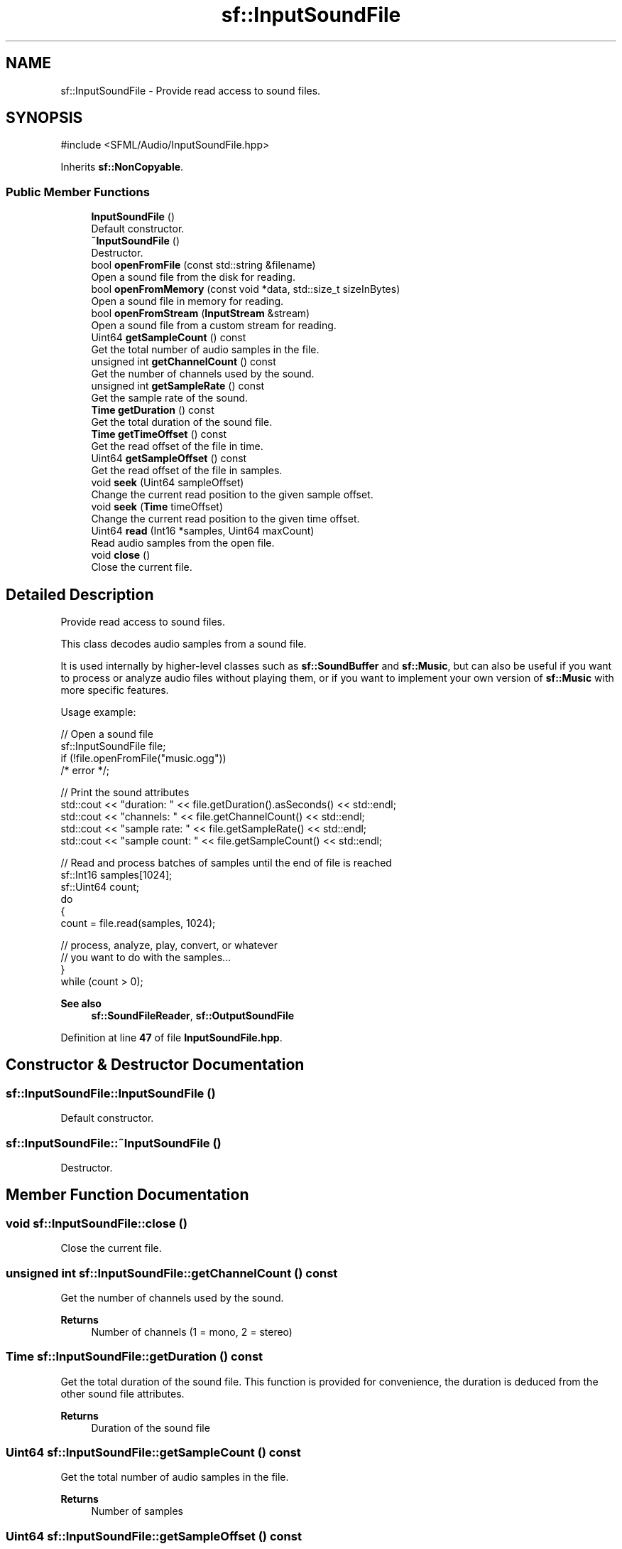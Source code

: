 .TH "sf::InputSoundFile" 3 "Version .." "SFML" \" -*- nroff -*-
.ad l
.nh
.SH NAME
sf::InputSoundFile \- Provide read access to sound files\&.  

.SH SYNOPSIS
.br
.PP
.PP
\fR#include <SFML/Audio/InputSoundFile\&.hpp>\fP
.PP
Inherits \fBsf::NonCopyable\fP\&.
.SS "Public Member Functions"

.in +1c
.ti -1c
.RI "\fBInputSoundFile\fP ()"
.br
.RI "Default constructor\&. "
.ti -1c
.RI "\fB~InputSoundFile\fP ()"
.br
.RI "Destructor\&. "
.ti -1c
.RI "bool \fBopenFromFile\fP (const std::string &filename)"
.br
.RI "Open a sound file from the disk for reading\&. "
.ti -1c
.RI "bool \fBopenFromMemory\fP (const void *data, std::size_t sizeInBytes)"
.br
.RI "Open a sound file in memory for reading\&. "
.ti -1c
.RI "bool \fBopenFromStream\fP (\fBInputStream\fP &stream)"
.br
.RI "Open a sound file from a custom stream for reading\&. "
.ti -1c
.RI "Uint64 \fBgetSampleCount\fP () const"
.br
.RI "Get the total number of audio samples in the file\&. "
.ti -1c
.RI "unsigned int \fBgetChannelCount\fP () const"
.br
.RI "Get the number of channels used by the sound\&. "
.ti -1c
.RI "unsigned int \fBgetSampleRate\fP () const"
.br
.RI "Get the sample rate of the sound\&. "
.ti -1c
.RI "\fBTime\fP \fBgetDuration\fP () const"
.br
.RI "Get the total duration of the sound file\&. "
.ti -1c
.RI "\fBTime\fP \fBgetTimeOffset\fP () const"
.br
.RI "Get the read offset of the file in time\&. "
.ti -1c
.RI "Uint64 \fBgetSampleOffset\fP () const"
.br
.RI "Get the read offset of the file in samples\&. "
.ti -1c
.RI "void \fBseek\fP (Uint64 sampleOffset)"
.br
.RI "Change the current read position to the given sample offset\&. "
.ti -1c
.RI "void \fBseek\fP (\fBTime\fP timeOffset)"
.br
.RI "Change the current read position to the given time offset\&. "
.ti -1c
.RI "Uint64 \fBread\fP (Int16 *samples, Uint64 maxCount)"
.br
.RI "Read audio samples from the open file\&. "
.ti -1c
.RI "void \fBclose\fP ()"
.br
.RI "Close the current file\&. "
.in -1c
.SH "Detailed Description"
.PP 
Provide read access to sound files\&. 

This class decodes audio samples from a sound file\&.
.PP
It is used internally by higher-level classes such as \fBsf::SoundBuffer\fP and \fBsf::Music\fP, but can also be useful if you want to process or analyze audio files without playing them, or if you want to implement your own version of \fBsf::Music\fP with more specific features\&.
.PP
Usage example: 
.PP
.nf
// Open a sound file
sf::InputSoundFile file;
if (!file\&.openFromFile("music\&.ogg"))
    /* error */;

// Print the sound attributes
std::cout << "duration: " << file\&.getDuration()\&.asSeconds() << std::endl;
std::cout << "channels: " << file\&.getChannelCount() << std::endl;
std::cout << "sample rate: " << file\&.getSampleRate() << std::endl;
std::cout << "sample count: " << file\&.getSampleCount() << std::endl;

// Read and process batches of samples until the end of file is reached
sf::Int16 samples[1024];
sf::Uint64 count;
do
{
    count = file\&.read(samples, 1024);

    // process, analyze, play, convert, or whatever
    // you want to do with the samples\&.\&.\&.
}
while (count > 0);

.fi
.PP
.PP
\fBSee also\fP
.RS 4
\fBsf::SoundFileReader\fP, \fBsf::OutputSoundFile\fP 
.RE
.PP

.PP
Definition at line \fB47\fP of file \fBInputSoundFile\&.hpp\fP\&.
.SH "Constructor & Destructor Documentation"
.PP 
.SS "sf::InputSoundFile::InputSoundFile ()"

.PP
Default constructor\&. 
.SS "sf::InputSoundFile::~InputSoundFile ()"

.PP
Destructor\&. 
.SH "Member Function Documentation"
.PP 
.SS "void sf::InputSoundFile::close ()"

.PP
Close the current file\&. 
.SS "unsigned int sf::InputSoundFile::getChannelCount () const"

.PP
Get the number of channels used by the sound\&. 
.PP
\fBReturns\fP
.RS 4
Number of channels (1 = mono, 2 = stereo) 
.RE
.PP

.SS "\fBTime\fP sf::InputSoundFile::getDuration () const"

.PP
Get the total duration of the sound file\&. This function is provided for convenience, the duration is deduced from the other sound file attributes\&.
.PP
\fBReturns\fP
.RS 4
Duration of the sound file 
.RE
.PP

.SS "Uint64 sf::InputSoundFile::getSampleCount () const"

.PP
Get the total number of audio samples in the file\&. 
.PP
\fBReturns\fP
.RS 4
Number of samples 
.RE
.PP

.SS "Uint64 sf::InputSoundFile::getSampleOffset () const"

.PP
Get the read offset of the file in samples\&. 
.PP
\fBReturns\fP
.RS 4
Sample position 
.RE
.PP

.SS "unsigned int sf::InputSoundFile::getSampleRate () const"

.PP
Get the sample rate of the sound\&. 
.PP
\fBReturns\fP
.RS 4
Sample rate, in samples per second 
.RE
.PP

.SS "\fBTime\fP sf::InputSoundFile::getTimeOffset () const"

.PP
Get the read offset of the file in time\&. 
.PP
\fBReturns\fP
.RS 4
\fBTime\fP position 
.RE
.PP

.SS "bool sf::InputSoundFile::openFromFile (const std::string & filename)"

.PP
Open a sound file from the disk for reading\&. The supported audio formats are: WAV (PCM only), OGG/Vorbis, FLAC, MP3\&. The supported sample sizes for FLAC and WAV are 8, 16, 24 and 32 bit\&.
.PP
Because of minimp3_ex limitation, for MP3 files with big (>16kb) APEv2 tag, it may not be properly removed, tag data will be treated as MP3 data and there is a low chance of garbage decoded at the end of file\&. See also: https://github.com/lieff/minimp3
.PP
\fBParameters\fP
.RS 4
\fIfilename\fP Path of the sound file to load
.RE
.PP
\fBReturns\fP
.RS 4
True if the file was successfully opened 
.RE
.PP

.SS "bool sf::InputSoundFile::openFromMemory (const void * data, std::size_t sizeInBytes)"

.PP
Open a sound file in memory for reading\&. The supported audio formats are: WAV (PCM only), OGG/Vorbis, FLAC\&. The supported sample sizes for FLAC and WAV are 8, 16, 24 and 32 bit\&.
.PP
\fBParameters\fP
.RS 4
\fIdata\fP Pointer to the file data in memory 
.br
\fIsizeInBytes\fP Size of the data to load, in bytes
.RE
.PP
\fBReturns\fP
.RS 4
True if the file was successfully opened 
.RE
.PP

.SS "bool sf::InputSoundFile::openFromStream (\fBInputStream\fP & stream)"

.PP
Open a sound file from a custom stream for reading\&. The supported audio formats are: WAV (PCM only), OGG/Vorbis, FLAC\&. The supported sample sizes for FLAC and WAV are 8, 16, 24 and 32 bit\&.
.PP
\fBParameters\fP
.RS 4
\fIstream\fP Source stream to read from
.RE
.PP
\fBReturns\fP
.RS 4
True if the file was successfully opened 
.RE
.PP

.SS "Uint64 sf::InputSoundFile::read (Int16 * samples, Uint64 maxCount)"

.PP
Read audio samples from the open file\&. 
.PP
\fBParameters\fP
.RS 4
\fIsamples\fP Pointer to the sample array to fill 
.br
\fImaxCount\fP Maximum number of samples to read
.RE
.PP
\fBReturns\fP
.RS 4
Number of samples actually read (may be less than \fImaxCount\fP) 
.RE
.PP

.SS "void sf::InputSoundFile::seek (\fBTime\fP timeOffset)"

.PP
Change the current read position to the given time offset\&. Using a time offset is handy but imprecise\&. If you need an accurate result, consider using the overload which takes a sample offset\&.
.PP
If the given time exceeds to total duration, this function jumps to the end of the sound file\&.
.PP
\fBParameters\fP
.RS 4
\fItimeOffset\fP \fBTime\fP to jump to, relative to the beginning 
.RE
.PP

.SS "void sf::InputSoundFile::seek (Uint64 sampleOffset)"

.PP
Change the current read position to the given sample offset\&. This function takes a sample offset to provide maximum precision\&. If you need to jump to a given time, use the other overload\&.
.PP
The sample offset takes the channels into account\&. If you have a time offset instead, you can easily find the corresponding sample offset with the following formula: \fRtimeInSeconds * sampleRate * channelCount\fP If the given offset exceeds to total number of samples, this function jumps to the end of the sound file\&.
.PP
\fBParameters\fP
.RS 4
\fIsampleOffset\fP Index of the sample to jump to, relative to the beginning 
.RE
.PP


.SH "Author"
.PP 
Generated automatically by Doxygen for SFML from the source code\&.
